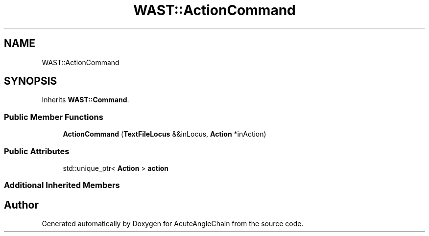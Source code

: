 .TH "WAST::ActionCommand" 3 "Sun Jun 3 2018" "AcuteAngleChain" \" -*- nroff -*-
.ad l
.nh
.SH NAME
WAST::ActionCommand
.SH SYNOPSIS
.br
.PP
.PP
Inherits \fBWAST::Command\fP\&.
.SS "Public Member Functions"

.in +1c
.ti -1c
.RI "\fBActionCommand\fP (\fBTextFileLocus\fP &&inLocus, \fBAction\fP *inAction)"
.br
.in -1c
.SS "Public Attributes"

.in +1c
.ti -1c
.RI "std::unique_ptr< \fBAction\fP > \fBaction\fP"
.br
.in -1c
.SS "Additional Inherited Members"


.SH "Author"
.PP 
Generated automatically by Doxygen for AcuteAngleChain from the source code\&.
